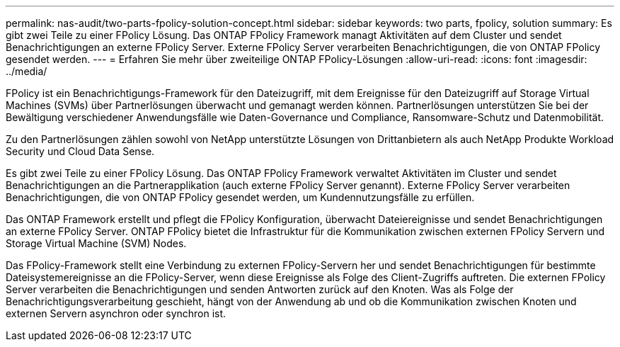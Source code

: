 ---
permalink: nas-audit/two-parts-fpolicy-solution-concept.html 
sidebar: sidebar 
keywords: two parts, fpolicy, solution 
summary: Es gibt zwei Teile zu einer FPolicy Lösung. Das ONTAP FPolicy Framework managt Aktivitäten auf dem Cluster und sendet Benachrichtigungen an externe FPolicy Server. Externe FPolicy Server verarbeiten Benachrichtigungen, die von ONTAP FPolicy gesendet werden. 
---
= Erfahren Sie mehr über zweiteilige ONTAP FPolicy-Lösungen
:allow-uri-read: 
:icons: font
:imagesdir: ../media/


[role="lead"]
FPolicy ist ein Benachrichtigungs-Framework für den Dateizugriff, mit dem Ereignisse für den Dateizugriff auf Storage Virtual Machines (SVMs) über Partnerlösungen überwacht und gemanagt werden können. Partnerlösungen unterstützen Sie bei der Bewältigung verschiedener Anwendungsfälle wie Daten-Governance und Compliance, Ransomware-Schutz und Datenmobilität.

Zu den Partnerlösungen zählen sowohl von NetApp unterstützte Lösungen von Drittanbietern als auch NetApp Produkte Workload Security und Cloud Data Sense.

Es gibt zwei Teile zu einer FPolicy Lösung. Das ONTAP FPolicy Framework verwaltet Aktivitäten im Cluster und sendet Benachrichtigungen an die Partnerapplikation (auch externe FPolicy Server genannt). Externe FPolicy Server verarbeiten Benachrichtigungen, die von ONTAP FPolicy gesendet werden, um Kundennutzungsfälle zu erfüllen.

Das ONTAP Framework erstellt und pflegt die FPolicy Konfiguration, überwacht Dateiereignisse und sendet Benachrichtigungen an externe FPolicy Server. ONTAP FPolicy bietet die Infrastruktur für die Kommunikation zwischen externen FPolicy Servern und Storage Virtual Machine (SVM) Nodes.

Das FPolicy-Framework stellt eine Verbindung zu externen FPolicy-Servern her und sendet Benachrichtigungen für bestimmte Dateisystemereignisse an die FPolicy-Server, wenn diese Ereignisse als Folge des Client-Zugriffs auftreten. Die externen FPolicy Server verarbeiten die Benachrichtigungen und senden Antworten zurück auf den Knoten. Was als Folge der Benachrichtigungsverarbeitung geschieht, hängt von der Anwendung ab und ob die Kommunikation zwischen Knoten und externen Servern asynchron oder synchron ist.
